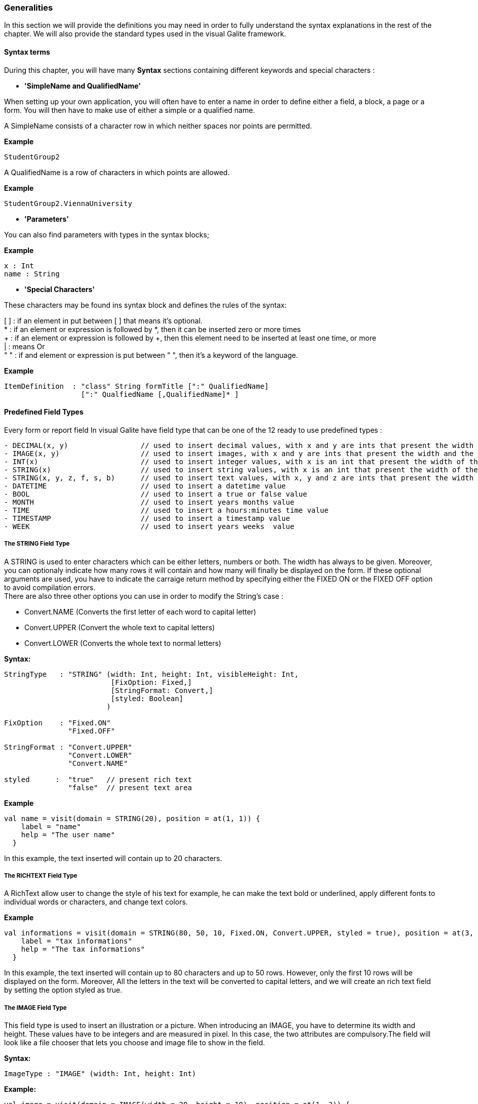 
=== Generalities

In this section we will provide the definitions you may need in order to fully understand the syntax explanations in the rest of the chapter.
We will also provide the standard types used in the visual Galite framework.

==== Syntax terms

During this chapter, you will have many *Syntax* sections containing different keywords and special characters :


 * *'SimpleName and QualifiedName'*

When setting up your own application, you will often have to enter a name in order to define either a field, a block, a page or a form. You will then have to make use of either a simple or a qualified name.

A SimpleName consists of a character row in which neither spaces nor points are permitted.

*Example*
[source,java]
-----------------
StudentGroup2
-----------------

A QualifiedName is a row of characters in which points are allowed.

*Example*
[source,java]
------------------
StudentGroup2.ViennaUniversity
------------------

 * *'Parameters'*

You can also find parameters with types in the syntax blocks; 

*Example*
[source,java]
----
x : Int
name : String
----

 * *'Special Characters'*
 
These characters may be found ins syntax block and defines the rules of the syntax:

[ ]  : if an element in put between [ ] that means it's optional. +
*    : if an element or expression is followed by *, then it can be inserted zero or more times +
+    : if an element or expression is followed by +, then this element need to be inserted at least one time, or more +
|    : means Or +
" "  : if and element or expression is put between " ", then it's a keyword of the language. 

*Example*
----
ItemDefinition  : "class" String formTitle [":" QualifiedName]
                  [":" QualfiedName [,QualifiedName]* ]
----

==== Predefined Field Types 

Every form or report field In visual Galite have field type that can be one of the 12 ready to use predefined types :

[source,java]
----
- DECIMAL(x, y)                 // used to insert decimal values, with x and y are ints that present the width and the scale
- IMAGE(x, y)                   // used to insert images, with x and y are ints that present the width and the height
- INT(x)                        // used to insert integer values, with x is an int that present the width of the field
- STRING(x)                     // used to insert string values, with x is an int that present the width of the field
- STRING(x, y, z, f, s, b)      // used to insert text values, with x, y and z are ints that present the width and the height, f1 is FixOption, s is StringFormat and b present boolean for styled field.                         // used to insert a date value
- DATETIME                      // used to insert a datetime value
- BOOL                          // used to insert a true or false value
- MONTH                         // used to insert years months value
- TIME                          // used to insert a hours:minutes time value
- TIMESTAMP                     // used to insert a timestamp value
- WEEK                          // used to insert years weeks  value
----

===== The STRING Field Type

A STRING is used to enter characters which can be either letters, numbers or both. The width has always to be given. Moreover, you can optionaly indicate how many rows it will contain and how many will finally be displayed on the form. If these optional arguments are used, you have to indicate the carraige return method by specifying either the FIXED ON or the FIXED OFF option to avoid compilation errors. +
There are also three other options you can use in order to modify the String's case : 

- Convert.NAME  (Converts the first letter of each word to capital letter)
- Convert.UPPER (Convert the whole text to capital letters)
- Convert.LOWER (Converts the whole text to normal letters)

*Syntax:*
 	
[source,java]
----

StringType   : "STRING" (width: Int, height: Int, visibleHeight: Int,
                         [FixOption: Fixed,]
                         [StringFormat: Convert,]
                         [styled: Boolean]
                        )
              
FixOption    : "Fixed.ON"
               "Fixed.OFF"

StringFormat : "Convert.UPPER"
               "Convert.LOWER"
               "Convert.NAME"

styled      :  "true"   // present rich text
               "false"  // present text area
----

*Example*
 	
[source,java]
----
val name = visit(domain = STRING(20), position = at(1, 1)) {
    label = "name"
    help = "The user name"
  }
----

In this example, the text inserted will contain up to 20 characters.

===== The RICHTEXT Field Type

A RichText allow user to change the style of his text for example, he can make the text bold or underlined, apply different fonts to individual words or characters, and change text colors.

*Example*

[source,java]
----
val informations = visit(domain = STRING(80, 50, 10, Fixed.ON, Convert.UPPER, styled = true), position = at(3, 1)) {
    label = "tax informations"
    help = "The tax informations"
  }
----

In this example, the text inserted will contain up to 80 characters and up to 50 rows. However, only the first 10 rows will be displayed on the form. Moreover, All the letters in the text will be converted to capital letters, and we will create an rich text field by setting the option styled as true.

===== The IMAGE Field Type

This field type is used to insert an illustration or a picture. When introducing an IMAGE, you have to determine its width and height. These values have to be integers and are measured in pixel. In this case, the two attributes are compulsory.The field will look like a file chooser that lets you choose and image file to show in the field.

*Syntax:*
 	
[source,java]
----
ImageType : "IMAGE" (width: Int, height: Int)
----

*Example:*
 	
[source,java]
----
val image = visit(domain = IMAGE(width = 20, height = 10), position = at(1, 3)) {
    label = "image"
    help = "The product image"
  }
----
In this field, the image will have a width of 20 pixel and a height of 10 pixel.

===== The DECIMAL Field Type

A DECIMAL is used to insert numbers, integers, fixed point numbers.
The maximal width has to be determined for all them. In case of a fixed point number, the maximal scale i.e the number of characters standing after the comma has also to be defined.
Also the comma has to be counted as a character.
You can also set the minimum and the maximum values for the DECIMAL field with the optional parameters minValue and maxValue.

*Syntax:*
 	
[source,java]
----
DecimalType   : "DECIMAL" (width: Int, scale: Int)
                 ["minValue = minVal : Decimal"]
                 ["maxValue = maxVal : Decimal"]
---- 

*Example:*
 	
[source,java]
----
val price = visit(domain = DECIMAL(width = 10, scale = 5), position = at(1, 1)) {
    label = "price"
    help = "The price"
    minValue = Decimal.valueOf("1.9")
    maxValue = Decimal.valueOf("5.9")

  }
----

===== The INTEGER Field Type

Integer field type is INT is used to insert integers. Only the text width is to be defined. The minValue and maxValue options are also available for this type.

*Syntax:*
 	
[source,java]
----
IntegerType:   "INT" (width: Int)
                ["minValue = minVal : Int"]
                ["maxValue = maxVal : Int"]
----

*Example*
 	
[source,java]
----
val age = visit(domain = INT(3), position = follow(name)) {
    label = "age"
    help = "The user age"
    minValue = 1
    maxValue = 130
  }
----

==== Code Field Types

In addition to the predefined field types already available in visual Galite, you can define more specific types like CODE type. Unlike the predefined field types, these types have to be set in the Type definition type of the form before you can use them in the fields.

===== The CODE types 

The code Filed can be defined with many type like Boolean, Int, Decimal, etc... These types enable you to have a list of item-value pairs, the items will be displayed in the field and the values will be assigned instead.

 *  *The Type CODE BOOL*

In a CODE BOOL or BOOLEAN you have to assign a Boolean value to the item you have entered. Boolean values are values like "True" or "False" and "Yes" or "No".

*Syntax:*
 	
[source,java]
----
CodeBooleanType : "object" "NameToUse" ":" "CodeDomain<Boolean>() {"
                    "init {"
                        CodeBooleanList
                    "}"
                  "}"

CodeBooleanList : CodeBoolean  [CodeBooleanList]

CodeBoolean     : code : String "keyOf" value : Boolean
----

*Example*
 	
[source,java]
----
object Situation: CodeDomain<Boolean>() {
  init {
    "married" keyOf true
    "single" keyOf false
  }
}

----

 * *The Type CODE INT*

In a CODE INT, you assign to each String item you have entered a INT value.

*Syntax:*
 	
[source,java]
----
CodeIntegerType : "object" "NameToUse" ":" "CodeDomain<Int>() {"
                    "init {"
                        CodeIntegerList
                    "}"
                  "}"

CodeIntegerList : CodeInteger  [CodeIntegerList]

CodeInteger     : code : String "keyOf" value : Int
----

*Example*
 	
[source,java]
----
object Days: CodeDomain<Int>() {
  init {
    "Sunday" keyOf 1
    "Monday" keyOf 2
    "Tuesday" keyOf 3
    "Wednesday" keyOf 4
    "Thursday" keyOf 5
    "Friday" keyOf 6
    "Saturday" keyOf 7
  }
}
----

 * *The Type CODE DECIMAL*

In a CODE DECIMAL, each item you have entered will get a DECIMAL value, i.e integers, fixed point numbers and fraction numbers.

*Syntax:*
 	
[source,java]
----
CodeFixedType : "object" "NameToUse" ":" "CodeDomain<Decimal>() {"
                    "init {"
                        CodeFixedList
                    "}"
                  "}"

CodeFixedList : CodeFixed  [CodeFixedList]

CodeFixed     : code : String "keyOf" value : Decimal
----
*Example*
 	
[source,java]
----
object Accounting: CodeDomain<Decimal>() {
  init {
    "piece" keyOf Decimal.valueOf("1.00")
    "per cent" keyOf Decimal.valueOf("0.01")
  }
}
----

 * *The Type CODE STRING*

In a CODE STRING, each item you have entered will get a STRING value, this can be useful for shortcut of long strings for example.

*Syntax:*
 	
[source,java]
----
CodeStringType : "object" "NameToUse" ":" "CodeDomain<String>() {"
                    "init {"
                        CodeStringType
                    "}"
                  "}"

CodeStringType : CodeString  [CodeStringType]

CodeString     : code : String "keyOf" value : String
----
*Example*
 	
[source,java]
----
object ProgrammingLanguage: CodeDomain<String>() {
  init {
    "JDK" keyOf "Java Development Kit"
    "JRE" keyOf "Java Runtime Environment"
  }
}
----

===== The SELECT command

As you had the possibility to call up a list or a table from the database with the option LIST, you now can make Galite sort out information from a whole list or a table which the option SELECT and this, according to criteria you have to define. Let’s say you want to view the degrees which can be achieved in a certain year. For this, you have to use the SELECT command as you see in the following rows:

*Syntax:*

[source,java]
----
List        : "class" "ListName" ":" "ListDomain<String>(20) {"
                 "override val table = TableName"

                 "init {"
                    ListColumns
                 "}"
               "}"

ListColumns : ListColumn  [ListColumns]

ListColumn  : SimpleName "keyOf" TableName.columnName
----

*Example*
 	
[source,java]
----
class CurrentDegree : ListDomain<String>(20) {
      override val table = query(Degree.selectAll())

      init {
        "Symbol" keyOf Degree.Symbol
        "Description" keyOf Degree.Description
      }
    }
----
"Degree" is the database table to which we have to access in order to select the information. The command SELECT is used in order to enter the columns in which Galite has to make its research.
In this example, we have used Exposed syntax to select all data from the Degree table, then we have created a list that contains two columns Symbol and Description those columns receive data from the result of the query?

As a result of your selection, you will then have a table with two columns which will contain the different sorts of degrees achievable in the year you have entered.

